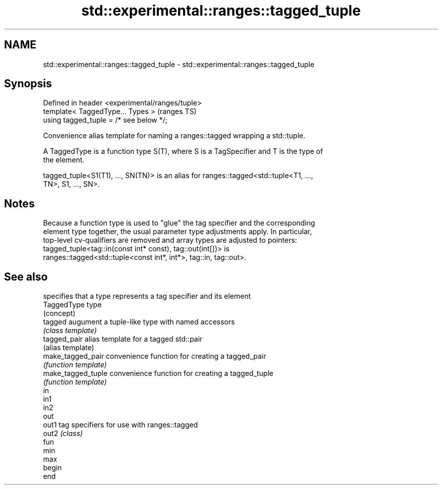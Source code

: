 .TH std::experimental::ranges::tagged_tuple 3 "2021.11.17" "http://cppreference.com" "C++ Standard Libary"
.SH NAME
std::experimental::ranges::tagged_tuple \- std::experimental::ranges::tagged_tuple

.SH Synopsis
   Defined in header <experimental/ranges/tuple>
   template< TaggedType... Types >                (ranges TS)
   using tagged_tuple = /* see below */;

   Convenience alias template for naming a ranges::tagged wrapping a std::tuple.

   A TaggedType is a function type S(T), where S is a TagSpecifier and T is the type of
   the element.

   tagged_tuple<S1(T1), ..., SN(TN)> is an alias for ranges::tagged<std::tuple<T1, ...,
   TN>, S1, ..., SN>.

.SH Notes

   Because a function type is used to "glue" the tag specifier and the corresponding
   element type together, the usual parameter type adjustments apply. In particular,
   top-level cv-qualifiers are removed and array types are adjusted to pointers:
   tagged_tuple<tag::in(const int* const), tag::out(int[])> is
   ranges::tagged<std::tuple<const int*, int*>, tag::in, tag::out>.

.SH See also

                     specifies that a type represents a tag specifier and its element
   TaggedType        type
                     (concept)
   tagged            augument a tuple-like type with named accessors
                     \fI(class template)\fP
   tagged_pair       alias template for a tagged std::pair
                     (alias template)
   make_tagged_pair  convenience function for creating a tagged_pair
                     \fI(function template)\fP
   make_tagged_tuple convenience function for creating a tagged_tuple
                     \fI(function template)\fP
   in
   in1
   in2
   out
   out1              tag specifiers for use with ranges::tagged
   out2              \fI(class)\fP
   fun
   min
   max
   begin
   end
